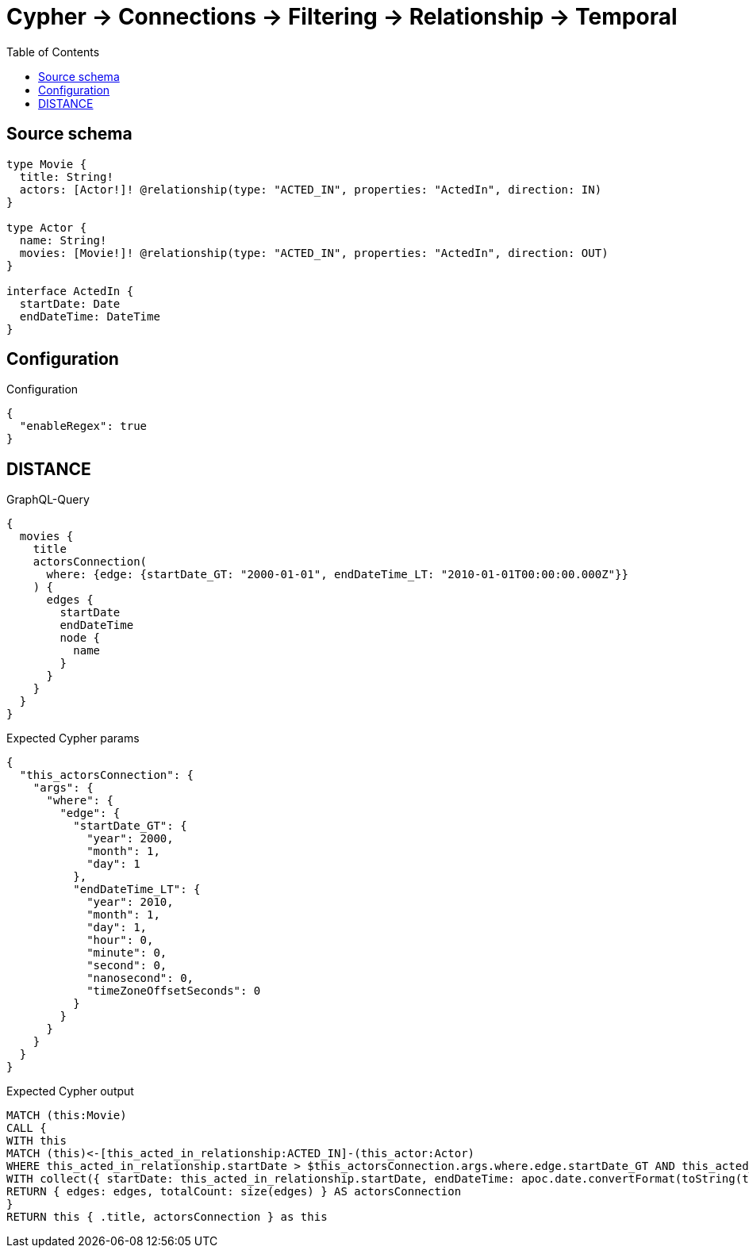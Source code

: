 :toc:

= Cypher -> Connections -> Filtering -> Relationship -> Temporal

== Source schema

[source,graphql,schema=true]
----
type Movie {
  title: String!
  actors: [Actor!]! @relationship(type: "ACTED_IN", properties: "ActedIn", direction: IN)
}

type Actor {
  name: String!
  movies: [Movie!]! @relationship(type: "ACTED_IN", properties: "ActedIn", direction: OUT)
}

interface ActedIn {
  startDate: Date
  endDateTime: DateTime
}
----

== Configuration

.Configuration
[source,json,schema-config=true]
----
{
  "enableRegex": true
}
----
== DISTANCE

.GraphQL-Query
[source,graphql]
----
{
  movies {
    title
    actorsConnection(
      where: {edge: {startDate_GT: "2000-01-01", endDateTime_LT: "2010-01-01T00:00:00.000Z"}}
    ) {
      edges {
        startDate
        endDateTime
        node {
          name
        }
      }
    }
  }
}
----

.Expected Cypher params
[source,json]
----
{
  "this_actorsConnection": {
    "args": {
      "where": {
        "edge": {
          "startDate_GT": {
            "year": 2000,
            "month": 1,
            "day": 1
          },
          "endDateTime_LT": {
            "year": 2010,
            "month": 1,
            "day": 1,
            "hour": 0,
            "minute": 0,
            "second": 0,
            "nanosecond": 0,
            "timeZoneOffsetSeconds": 0
          }
        }
      }
    }
  }
}
----

.Expected Cypher output
[source,cypher]
----
MATCH (this:Movie)
CALL {
WITH this
MATCH (this)<-[this_acted_in_relationship:ACTED_IN]-(this_actor:Actor)
WHERE this_acted_in_relationship.startDate > $this_actorsConnection.args.where.edge.startDate_GT AND this_acted_in_relationship.endDateTime < $this_actorsConnection.args.where.edge.endDateTime_LT
WITH collect({ startDate: this_acted_in_relationship.startDate, endDateTime: apoc.date.convertFormat(toString(this_acted_in_relationship.endDateTime), "iso_zoned_date_time", "iso_offset_date_time"), node: { name: this_actor.name } }) AS edges
RETURN { edges: edges, totalCount: size(edges) } AS actorsConnection
}
RETURN this { .title, actorsConnection } as this
----

